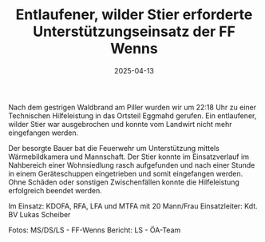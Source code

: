 #+TITLE: Entlaufener, wilder Stier erforderte Unterstützungseinsatz der FF Wenns
#+DATE: 2025-04-13
#+FACEBOOK_URL: https://facebook.com/ffwenns/posts/1050593193769799

Nach dem gestrigen Waldbrand am Piller wurden wir um 22:18 Uhr zu einer Technischen Hilfeleistung in das Ortsteil Eggmahd gerufen. Ein entlaufener, wilder Stier war ausgebrochen und konnte vom Landwirt nicht mehr eingefangen werden. 

Der besorgte Bauer bat die Feuerwehr um Unterstützung mittels Wärmebildkamera und Mannschaft. Der Stier konnte im Einsatzverlauf im Nahbereich einer Wohnsiedlung rasch aufgefunden und nach einer Stunde in einem Geräteschuppen eingetrieben und somit eingefangen werden. Ohne Schäden oder sonstigen Zwischenfällen konnte die Hilfeleistung erfolgreich beendet werden.

Im Einsatz:
KDOFA, RFA, LFA und MTFA mit 20 Mann/Frau
Einsatzleiter: Kdt. BV Lukas Scheiber

Fotos: MS/DS/LS - FF-Wenns
Bericht: LS - ÖA-Team
